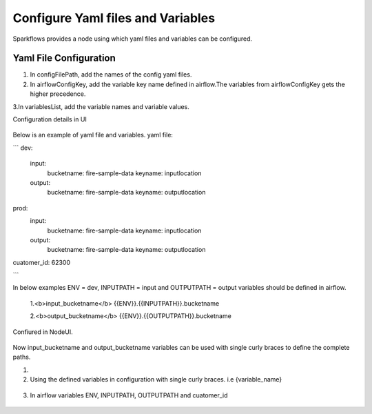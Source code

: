 Configure Yaml files and Variables
==================================


Sparkflows provides a node using which yaml files and variables can be configured.

Yaml File Configuration
----------------------

1. In configFilePath, add the names of the config yaml files.

2. In airflowConfigKey, add the variable key name defined in airflow.The variables from airflowConfigKey gets the higher precedence.

3.In variablesList, add the variable names and variable values.

Configuration details in UI

.. figure:: ../../_assets/user-guide/pipeline/pipeline_upload_config_files.PNG
   :alt: configuration
   :width: 30%
   
   
Below is an example of yaml file and variables.
yaml file:


```
dev:
   input:
        bucketname: fire-sample-data
        keyname: inputlocation
           
   output:
        bucketname: fire-sample-data
        keyname: outputlocation
prod:
   input:
        bucketname: fire-sample-data
        keyname: inputlocation
           
   output:
        bucketname: fire-sample-data
        keyname: outputlocation
cuatomer_id: 62300

```

In below examples ENV = dev, INPUTPATH = input and OUTPUTPATH = output variables should be defined in airflow.


 1.<b>input_bucketname</b>  {{ENV}}.{{INPUTPATH}}.bucketname 


 2.<b>output_bucketname</b> {{ENV}}.{{OUTPUTPATH}}.bucketname



Confiured in NodeUI.

.. figure:: ../../_assets/user-guide/pipeline/pipeline_upload_config_files.PNG
   :alt: Configure in Node UI
   :width: 30%
   

Now input_bucketname and output_bucketname variables can be used with single curly braces to define the complete paths.



1.
   
   
2. Using the defined variables in configuration with single curly braces. i.e {variable_name}

.. figure:: ../../_assets/user-guide/pipeline/pipeline_define_variable.PNG
   :alt: variables used
   :width: 30%


   
3. In airflow variables ENV, INPUTPATH, OUTPUTPATH and cuatomer_id

.. figure:: ../../_assets/user-guide/pipeline/airflow_variable.PNG
   :alt: airflow variables
   :width: 30%


